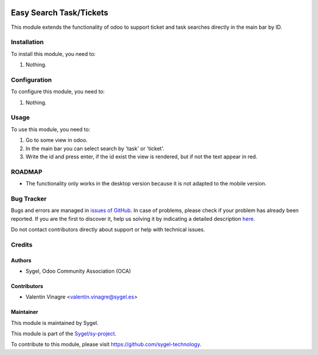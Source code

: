 .. image:: https://img.shields.io/badge/licence-AGPL--3-blue.svg
	:target: http://www.gnu.org/licenses/agpl
	:alt: License: AGPL-3

========================
Easy Search Task/Tickets
========================

This module extends the functionality of odoo to support ticket and task searches directly in the main bar by ID.


Installation
============

To install this module, you need to:

#. Nothing.


Configuration
=============

To configure this module, you need to:

#. Nothing.


Usage
=====

To use this module, you need to:

#. Go to some view in odoo.
#. In the main bar you can select search by 'task' or 'ticket'.
#. Write the id and press enter, if the id exist the view is rendered, but if not the text appear in red.


ROADMAP
=======

* The functionality only works in the desktop version because it is not adapted to the mobile version.


Bug Tracker
===========

Bugs and errors are managed in `issues of GitHub <https://github.com/sygel-technology/sy-project/issues>`_.
In case of problems, please check if your problem has already been
reported. If you are the first to discover it, help us solving it by indicating
a detailed description `here <https://github.com/sygel-technology/sy-project/issues/new>`_.

Do not contact contributors directly about support or help with technical issues.


Credits
=======

Authors
~~~~~~~

* Sygel, Odoo Community Association (OCA)


Contributors
~~~~~~~~~~~~

* Valentin Vinagre <valentin.vinagre@sygel.es>

Maintainer
~~~~~~~~~~

This module is maintained by Sygel.


This module is part of the `Sygel/sy-project <https://github.com/sygel-technology/sy-project>`_.

To contribute to this module, please visit https://github.com/sygel-technology.
